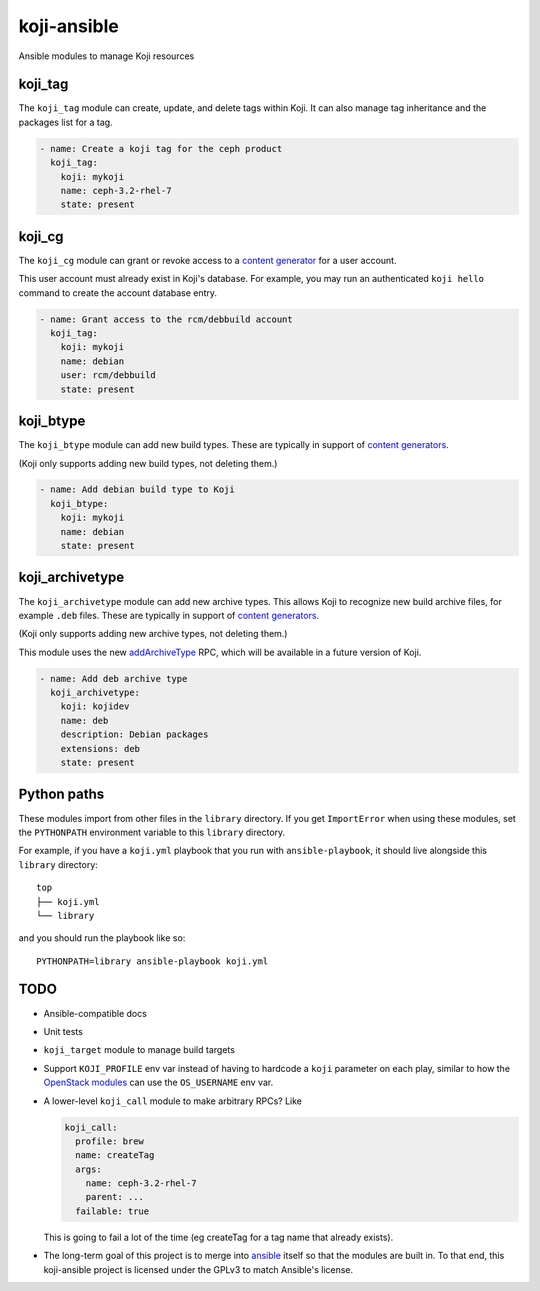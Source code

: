 koji-ansible
============

Ansible modules to manage Koji resources

koji_tag
--------

The ``koji_tag`` module can create, update, and delete tags within Koji. It can
also manage tag inheritance and the packages list for a tag.

.. code-block:: yaml

    - name: Create a koji tag for the ceph product
      koji_tag:
        koji: mykoji
        name: ceph-3.2-rhel-7
        state: present

koji_cg
-------

The ``koji_cg`` module can grant or revoke access to a `content generator
<https://docs.pagure.org/koji/content_generators/>`_ for a user account.

This user account must already exist in Koji's database. For example, you may
run an authenticated ``koji hello`` command to create the account database
entry.

.. code-block:: yaml

    - name: Grant access to the rcm/debbuild account
      koji_tag:
        koji: mykoji
        name: debian
        user: rcm/debbuild
        state: present

koji_btype
----------

The ``koji_btype`` module can add new build types. These are typically in
support of `content generators
<https://docs.pagure.org/koji/content_generators/>`_.

(Koji only supports adding new build types, not deleting them.)

.. code-block:: yaml

    - name: Add debian build type to Koji
      koji_btype:
        koji: mykoji
        name: debian
        state: present

koji_archivetype
----------------

The ``koji_archivetype`` module can add new archive types. This allows Koji to
recognize new build archive files, for example ``.deb`` files.  These are
typically in support of `content generators
<https://docs.pagure.org/koji/content_generators/>`_.

(Koji only supports adding new archive types, not deleting them.)

This module uses the new `addArchiveType
<https://pagure.io/koji/pull-request/1149>`_ RPC, which will be available in a
future version of Koji.

.. code-block:: yaml

    - name: Add deb archive type
      koji_archivetype:
        koji: kojidev
        name: deb
        description: Debian packages
        extensions: deb
        state: present


Python paths
------------

These modules import from other files in the ``library`` directory. If you get
``ImportError`` when using these modules,  set the ``PYTHONPATH`` environment
variable to this ``library`` directory.

For example, if you have a ``koji.yml`` playbook that you run with
``ansible-playbook``, it should live alongside this ``library`` directory::

    top
    ├── koji.yml
    └── library

and you should run the playbook like so::

   PYTHONPATH=library ansible-playbook koji.yml


TODO
----

* Ansible-compatible docs
* Unit tests
* ``koji_target`` module to manage build targets
* Support ``KOJI_PROFILE`` env var instead of having to hardcode a ``koji``
  parameter on each play, similar to how the `OpenStack modules
  <https://docs.ansible.com/ansible/latest/modules/os_server_module.html>`_ can
  use the ``OS_USERNAME`` env var.
* A lower-level ``koji_call`` module to make arbitrary RPCs? Like

  .. code-block:: yaml

      koji_call:
        profile: brew
        name: createTag
        args:
          name: ceph-3.2-rhel-7
          parent: ...
        failable: true

  This is going to fail a lot of the time (eg createTag for a tag name that
  already exists).

* The long-term goal of this project is to merge into `ansible
  <https://github.com/ansible/ansible/tree/devel/lib/ansible/modules>`_ itself
  so that the modules are built in. To that end, this koji-ansible project is
  licensed under the GPLv3 to match Ansible's license.
